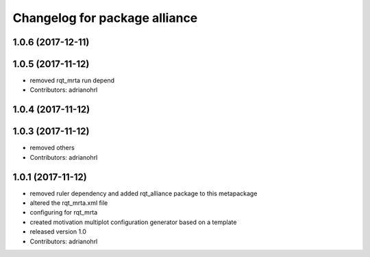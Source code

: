 ^^^^^^^^^^^^^^^^^^^^^^^^^^^^^^
Changelog for package alliance
^^^^^^^^^^^^^^^^^^^^^^^^^^^^^^

1.0.6 (2017-12-11)
------------------

1.0.5 (2017-11-12)
------------------
* removed rqt_mrta run depend
* Contributors: adrianohrl

1.0.4 (2017-11-12)
------------------

1.0.3 (2017-11-12)
------------------
* removed others
* Contributors: adrianohrl

1.0.1 (2017-11-12)
------------------
* removed ruler dependency and added rqt_alliance package to this metapackage
* altered the rqt_mrta.xml file
* configuring for rqt_mrta
* created motivation multiplot configuration generator based on a template
* released version 1.0
* Contributors: adrianohrl
